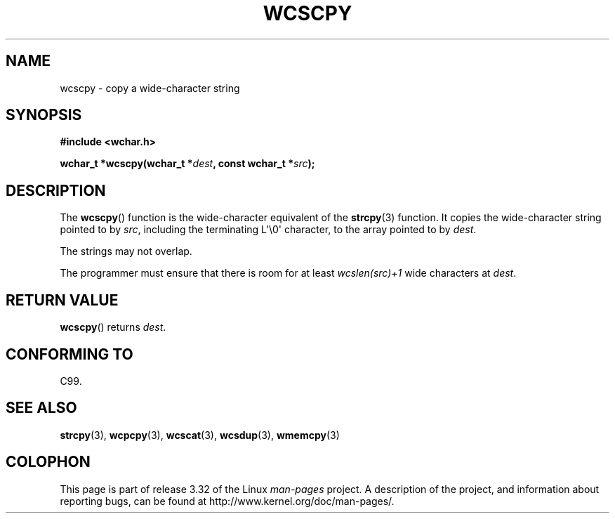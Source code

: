 .\" Copyright (c) Bruno Haible <haible@clisp.cons.org>
.\"
.\" This is free documentation; you can redistribute it and/or
.\" modify it under the terms of the GNU General Public License as
.\" published by the Free Software Foundation; either version 2 of
.\" the License, or (at your option) any later version.
.\"
.\" References consulted:
.\"   GNU glibc-2 source code and manual
.\"   Dinkumware C library reference http://www.dinkumware.com/
.\"   OpenGroup's Single UNIX specification http://www.UNIX-systems.org/online.html
.\"   ISO/IEC 9899:1999
.\"
.TH WCSCPY 3  1999-07-25 "GNU" "Linux Programmer's Manual"
.SH NAME
wcscpy \- copy a wide-character string
.SH SYNOPSIS
.nf
.B #include <wchar.h>
.sp
.BI "wchar_t *wcscpy(wchar_t *" dest ", const wchar_t *" src );
.fi
.SH DESCRIPTION
The
.BR wcscpy ()
function is the wide-character equivalent
of the
.BR strcpy (3)
function.
It copies the wide-character string pointed to by \fIsrc\fP,
including the terminating L\(aq\\0\(aq character, to the array pointed to by
\fIdest\fP.
.PP
The strings may not overlap.
.PP
The programmer must ensure that there is
room for at least \fIwcslen(src)+1\fP
wide characters at \fIdest\fP.
.SH "RETURN VALUE"
.BR wcscpy ()
returns \fIdest\fP.
.SH "CONFORMING TO"
C99.
.SH "SEE ALSO"
.BR strcpy (3),
.BR wcpcpy (3),
.BR wcscat (3),
.BR wcsdup (3),
.BR wmemcpy (3)
.SH COLOPHON
This page is part of release 3.32 of the Linux
.I man-pages
project.
A description of the project,
and information about reporting bugs,
can be found at
http://www.kernel.org/doc/man-pages/.
